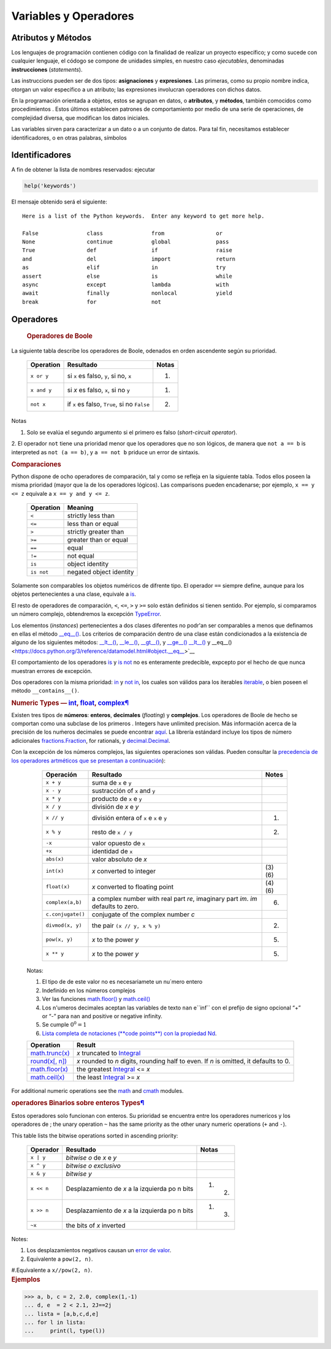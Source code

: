 .. role:: raw-math(raw)
    :format: latex html

Variables y Operadores
======================

Atributos y Métodos
-------------------

Los lenguajes de programación contienen código con la finalidad de realizar un proyecto específico; y como sucede con cualquier lenguaje, el códogo se compone de unidades simples, en nuestro caso *ejecutables*, denominadas **instrucciones** (*statements*).

Las instruccions pueden ser de dos tipos: **asignaciones** y **expresiones**. Las primeras, como su propio nombre indica, otorgan un valor específico a un atributo; las expresiones involucran operadores con dichos datos.


En la programación orientada a objetos, estos se agrupan en datos, o **atributos**, y **métodos**, también comocidos como procedimientos . Estos últimos establecen patrones de comportamiento por medio de una serie de operaciones, de complejidad diversa, que modifican los datos iniciales. 

Las variables sirven para caracterizar a un dato o a un conjunto de datos. Para tal fin, necesitamos establecer identificadores, o en otras palabras, símbolos

Identificadores
---------------

A fin de obtener la lista de nombres reservados: ejecutar 

.. code:: ipython3

   help('keywords')

El mensaje obtenido será el siguiente:

.. parsed-literal::

    Here is a list of the Python keywords.  Enter any keyword to get more help.
    
    False               class               from                or
    None                continue            global              pass
    True                def                 if                  raise
    and                 del                 import              return
    as                  elif                in                  try
    assert              else                is                  while
    async               except              lambda              with
    await               finally             nonlocal            yield
    break               for                 not                 


Operadores
----------


.. container:: subsection
   :name: boolean-and-or-not

   .. rubric:: Operadores de Boole
      :name: boolean


 La siguiente tabla describe los operadores de Boole, odenados en orden ascendente según su prioridad.

   .. container:: responsive-table__container

      +-----------------+-------------------------------------------+--------+
      | Operation       | Resultado                                 | Notas  |
      +=================+===========================================+========+
      | ``x or y``      | si ``x`` es falso, ``y``, si no, ``x``    | (1)    |
      +-----------------+-------------------------------------------+--------+
      | ``x and y``     | si *x* es falso, ``x``, si no ``y``       | (1)    |
      +-----------------+-------------------------------------------+--------+
      | ``not x``       | if ``x`` es falso, ``True``, si no        | (2)    |
      |                 | ``False``                                 |        |
      +-----------------+-------------------------------------------+--------+                


 Notas


1. Solo se evalúa el segundo argumento si el primero es falso (*short-circuit operator*).

2. El operador ``not`` tiene una prioridad menor 
que los operadores que no son lógicos, de manera
que  ``not a == b`` is interpreted as
``not (a == b)``, y ``a == not b`` priduce un
error de sintaxis.


.. container:: subsection
   :name: comparisons

   .. rubric:: Comparaciones
      :name: comparison

Python dispone de ocho operadores de comparación,
tal y como se refleja en la siguiente tabla. Todos ellos
poseen la misma prioridad (mayor que la de los operadores lógicos). 
Las comparisons pueden encadenarse; por ejemplo,
``x == y <= z`` equivale a 
``x == y and y <= z``.

   .. container:: responsive-table__container

                     +----------------------+-----------------------------------------------+
                     | Operation            | Meaning                                       |
                     +======================+===============================================+
                     | ``<``                | strictly less than                            |
                     +----------------------+-----------------------------------------------+
                     | ``<=``               | less than or equal                            |
                     +----------------------+-----------------------------------------------+
                     | ``>``                | strictly greater than                         |
                     +----------------------+-----------------------------------------------+
                     | ``>=``               | greater than or equal                         |
                     +----------------------+-----------------------------------------------+
                     | ``==``               | equal                                         |
                     +----------------------+-----------------------------------------------+
                     | ``!=``               | not equal                                     |
                     +----------------------+-----------------------------------------------+
                     | ``is``               | object identity                               |
                     +----------------------+-----------------------------------------------+
                     | ``is not``           | negated object identity                       |
                     +----------------------+-----------------------------------------------+


Solamente son comparables los objetos numéricos de difrente tipo. 
El operador ``==`` siempre  define, aunque para 
los objetos pertenecientes a una clase, equivale a
`is <https://docs.python.org/3/reference/expressions.html#is>`_.

El resto de operadores  de comparación, ``<``, ``<=``, ``>`` y ``>=`` solo 
están definidos si tienen sentido. Por ejemplo, si comparamos un número complejo,
obtendremos la excepción 
`TypeError <https://docs.python.org/3/library/exceptions.html#TypeError>`__.

Los elementos (*instances*) pertenecientes  a dos clases diferentes
no podr'an ser comparables a menos que definamos en ellas el método
`__eq__() <https://docs.python.org/3/reference/datamodel.html#object.__eq__>`__.
Los criterios de comparación dentro de una clase están condicionados 
a la existencia de alguno de los siguientes métodos:
`__lt__() <https://docs.python.org/3/reference/datamodel.html#object.__lt__>`__,
`__le__() <https://docs.python.org/3/reference/datamodel.html#object.__le__>`__,
`__gt__() <https://docs.python.org/3/reference/datamodel.html#object.__gt__>`__,
y
`__ge__() <https://docs.python.org/3/reference/datamodel.html#object.__ge__>`__ 
`__lt__() <https://docs.python.org/3/reference/datamodel.html#object.__lt__>`__
y
__eq__() <https://docs.python.org/3/reference/datamodel.html#object.__eq__>`__


El comportamiento de los operadores 
`is <https://docs.python.org/3/reference/expressions.html#is>`__ y
`is not <https://docs.python.org/3/reference/expressions.html#is-not>`__
no es enteramente predecible, expcepto por el hecho de que
nunca muestran errores de excepción.
                  
Dos operadores con la misma prioridad:
`in <https://docs.python.org/3/reference/expressions.html#in>`__ y
`not in <https://docs.python.org/3/reference/expressions.html#not-in>`__,
los cuales son válidos para los iterables
`iterable <https://docs.python.org/3/glossary.html#term-iterable>`__,
o bien poseen el método ``__contains__()``.



.. container:: subsection
   :name: numeric-types-int-float-complex

   .. rubric:: Numeric Types —
               `int <https://docs.python.org/3/library/functions.html#int>`__,
               `float <https://docs.python.org/3/library/functions.html#float>`__,
               `complex <https://docs.python.org/3/library/functions.html#complex>`__\ `¶ <#numeric-types-int-float-complex>`__
      :name: Numeric Types

Existen tres tipos de **números**: **enteros**,
**decimales** (*floating*) y **complejos**. Los operadores de Boole 
de hecho se comportan como una subclase de los primeros . Integers
have unlimited precision. Más información acerca de la precisión de los 
nuḿeros decimales se puede encontrar 
`aquí <https://docs.python.org/3/library/sys.html#sys.float_info>`__.
La librería estándard incluye los tipos de número adicionales 
`fractions.Fraction <https://docs.python.org/3/library/fractions.html#fractions.Fraction>`__,
for rationals, y
`decimal.Decimal <https://docs.python.org/3/library/decimal.html#decimal.Decimal>`__.

Con la excepción de los números complejos, las siguientes operaciones son válidas. Pueden consultar la
`precedencia de los operadores artméticos que se presentan a continuación <https://docs.python.org/3/reference/expressions.html#operator-summary>`__):

   .. container:: responsive-table__container

                     +-------------------------+---------------------------+--------+
                     | Operación               | Resultado                 | Notes  |
                     +=========================+===========================+========+
                     | ``x + y``               | suma de ``x`` e ``y``     |        |
                     +-------------------------+---------------------------+--------+
                     | ``x - y``               | sustracción of  ``x``     |        |
                     |                         | and ``y``                 |        |  
                     +-------------------------+---------------------------+--------+
                     | ``x * y``               | producto de ``x`` e ``y`` |        |           
                     +-------------------------+---------------------------+--------+ 
                     | ``x / y``               | división de *x* e *y*     |        |                
                     +-------------------------+---------------------------+--------+
                     | ``x // y``              | división entera of ``x``  | (1)    |                
                     |                         | e ``x`` e ``y``           |        |                
                     +-------------------------+---------------------------+--------+
                     | ``x % y``               | resto de ``x / y``        | (2)    |                
                     +-------------------------+---------------------------+--------+
                     | ``-x``                  | valor opuesto de ``x``    |        |                
                     +-------------------------+---------------------------+--------+
                     | ``+x``                  | identidad de ``x``        |        |                
                     +-------------------------+---------------------------+--------+
                     | ``abs(x)``              | valor absoluto            |        | 
                     |                         | de  *x*                   |        |
                     +-------------------------+---------------------------+--------+
                     | ``int(x)``              | *x* converted to integer  | (3)    |
                     |                         |                           | (6)    |
                     +-------------------------+---------------------------+--------+
                     | ``float(x)``            | *x* converted to floating | (4)    | 
                     |                         | point                     | (6)    | 
                     +-------------------------+---------------------------+--------+
                     | ``complex(a,b)``        | a complex number with     | (6)    | 
                     |                         | real part *re*, imaginary |        | 
                     |                         | part *im*. *im* defaults  |        | 
                     |                         | to zero.                  |        |
                     +-------------------------+---------------------------+--------+
                     |                         | conjugate of the complex  |        |               
                     | ``c.conjugate()``       | number *c*                |        |            
                     +-------------------------+---------------------------+--------+
                     |                         | the pair                  | (2)    | 
                     | ``divmod(x, y)``        | ``(x // y, x % y)``       |        | 
                     +-------------------------+---------------------------+--------+
                     | ``pow(x, y)``           | *x* to the power *y*      | (5)    | 
                     |                         |                           |        | 
                     +-------------------------+---------------------------+--------+
                     | ``x ** y``              | *x* to the power *y*      | (5)    |                
                     +-------------------------+---------------------------+--------+

                  Notas:

                  #. El tipo de de este valor no es necesariamete un nu´mero entero
                  #. Indefinido en los números complejos

                  #. Ver las funciones
                     `math.floor() <https://docs.python.org/3/library/math.html#math.floor>`__ 
                     y
                     `math.ceil() <https://docs.python.org/3/library/math.html#math.ceil>`__

                  #. Los n'umeros decimales aceptan las variables de texto
                     ``nan`` e``inf`` con el prefijo de signo opcional
                     “+” or “-” para ``nan`` and positive or negative infinity.

                  #. Se cumple :math:`0^0=1`

                  #. `Lista completa de notaciones (**code points**) con la propiedad Nd
                     <https://www.unicode.org/Public/13.0.0/ucd/extracted/DerivedNumericType.txt>`__.


   .. container:: responsive-table__container

                     +---------------------+------------------------------------------------+
                     | Operation           | Result                                         |
                     +=====================+================================================+
                     |                     | *x* truncated to                               |
                     | `math.trunc(x) <h   | `Integral <https://docs.python.o               |
                     | ttps://docs.python. | rg/3/library/numbers.html#numbers.Integral>`__ |
                     | org/3/library/math. |                                                |
                     | html#math.trunc>`_  |                                                |
                     +---------------------+------------------------------------------------+
                     |                     | *x* rounded to *n* digits, rounding half to    |
                     | `round(x[, n]) <h   | even. If *n* is omitted, it defaults to 0.     |
                     | ttps://docs.python. |                                                |
                     | org/3/library/funct |                                                |
                     | ions.html#round>`__ |                                                |
                     +---------------------+------------------------------------------------+
                     |                     | the greatest                                   |
                     | `math.floor(x) <h   | `Integral <https://docs.python.o               |
                     | ttps://docs.python. | rg/3/library/numbers.html#numbers.Integral>`__ |
                     | org/3/library/math. | <= *x*                                         |
                     | html#math.floor>`__ |                                                |
                     +---------------------+------------------------------------------------+
                     | `math.ceil(x) <h    | the least                                      |
                     | ttps://docs.python  | `Integral <https://docs.python.o               |
                     | .org/3/library/math | rg/3/library/numbers.html#numbers.Integral>`__ |
                     | .html#math.ceil>`__ | >= *x*                                         |
                     +---------------------+------------------------------------------------+

For additional numeric operations see the
`math <https://docs.python.org/3/library/math.html#module-math>`__
and
`cmath <https://docs.python.org/3/library/cmath.html#module-cmath>`__
modules.


.. container:: subsection
   :name: Bitwise Operations on Integers

   .. rubric:: operadores Binarios sobre enteros
               Types\ `¶ <#bitwise-operations-on-integer-types>`__
      :name: bitwise-operations-on-integer-types


   Estos operadores solo funcionan con enteros.
   Su prioridad se encuentra entre los operadores numericos 
   y los operadores de ; the unary operation ``~`` has
   the same priority as the other unary numeric
   operations (``+`` and ``-``).

   This table lists the bitwise operations sorted in
   ascending priority:


                     
   .. container:: responsive-table__container

                        +--------------+-----------------------------------------+------------+
                        | Operador     | Resultado                               | Notas      |
                        +==============+=========================================+============+
                        | ``x | y``    | *bitwise o* de *x* e *y*                |            |
                        +--------------+-----------------------------------------+------------+
                        | ``x ^ y``    | *bitwise o exclusivo*                   |            |
                        +--------------+-----------------------------------------+------------+
                        | ``x & y``    | *bitwise y*                             |            |
                        +--------------+-----------------------------------------+------------+
                        | ``x << n``   | Desplazamiento de *x* a la              | (1) (2)    |                                                        
                        |              | izquierda po n bits                     |            |
                        +--------------+-----------------------------------------+------------+
                        | ``x >> n``   | Desplazamiento de *x* a la              | (1) (3)    |                                                        
                        |              | izquierda po n bits                     |            |
                        +--------------+-----------------------------------------+------------+
                        | ``~x``       | the bits of *x* inverted                |            |
                        +--------------+-----------------------------------------+------------+

                     Notes:

                     #. Los desplazamientos negativos causan un
                        `error de valor <https://docs.python.org/3/library/exceptions.html#ValueError>`__.

                     #. Equivalente a ``pow(2, n)``.

                     #.Equivalente a ``x//pow(2, n)``.


.. container:: subsection
   :name: ejemplos
   
   .. rubric:: Ejemplos
      :name: ejemplo

   .. container:: highlight
      
      >>> a, b, c = 2, 2.0, complex(1,-1)
      ... d, e  = 2 < 2.1, 2J==2j
      ... lista = [a,b,c,d,e]
      ... for l in lista:
      ...     print(l, type(l))
      

